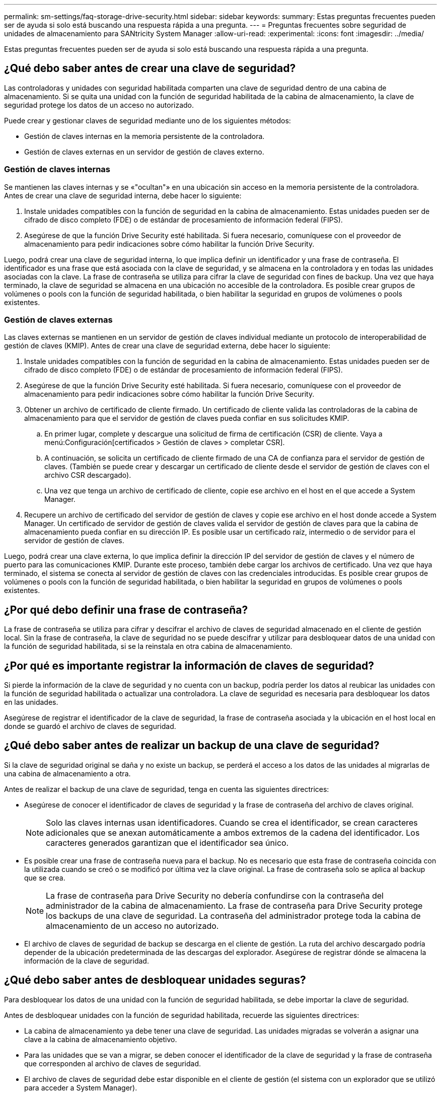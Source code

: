 ---
permalink: sm-settings/faq-storage-drive-security.html 
sidebar: sidebar 
keywords:  
summary: Estas preguntas frecuentes pueden ser de ayuda si solo está buscando una respuesta rápida a una pregunta. 
---
= Preguntas frecuentes sobre seguridad de unidades de almacenamiento para SANtricity System Manager
:allow-uri-read: 
:experimental: 
:icons: font
:imagesdir: ../media/


[role="lead"]
Estas preguntas frecuentes pueden ser de ayuda si solo está buscando una respuesta rápida a una pregunta.



== ¿Qué debo saber antes de crear una clave de seguridad?

Las controladoras y unidades con seguridad habilitada comparten una clave de seguridad dentro de una cabina de almacenamiento. Si se quita una unidad con la función de seguridad habilitada de la cabina de almacenamiento, la clave de seguridad protege los datos de un acceso no autorizado.

Puede crear y gestionar claves de seguridad mediante uno de los siguientes métodos:

* Gestión de claves internas en la memoria persistente de la controladora.
* Gestión de claves externas en un servidor de gestión de claves externo.




=== Gestión de claves internas

Se mantienen las claves internas y se «"ocultan"» en una ubicación sin acceso en la memoria persistente de la controladora. Antes de crear una clave de seguridad interna, debe hacer lo siguiente:

. Instale unidades compatibles con la función de seguridad en la cabina de almacenamiento. Estas unidades pueden ser de cifrado de disco completo (FDE) o de estándar de procesamiento de información federal (FIPS).
. Asegúrese de que la función Drive Security esté habilitada. Si fuera necesario, comuníquese con el proveedor de almacenamiento para pedir indicaciones sobre cómo habilitar la función Drive Security.


Luego, podrá crear una clave de seguridad interna, lo que implica definir un identificador y una frase de contraseña. El identificador es una frase que está asociada con la clave de seguridad, y se almacena en la controladora y en todas las unidades asociadas con la clave. La frase de contraseña se utiliza para cifrar la clave de seguridad con fines de backup. Una vez que haya terminado, la clave de seguridad se almacena en una ubicación no accesible de la controladora. Es posible crear grupos de volúmenes o pools con la función de seguridad habilitada, o bien habilitar la seguridad en grupos de volúmenes o pools existentes.



=== Gestión de claves externas

Las claves externas se mantienen en un servidor de gestión de claves individual mediante un protocolo de interoperabilidad de gestión de claves (KMIP). Antes de crear una clave de seguridad externa, debe hacer lo siguiente:

. Instale unidades compatibles con la función de seguridad en la cabina de almacenamiento. Estas unidades pueden ser de cifrado de disco completo (FDE) o de estándar de procesamiento de información federal (FIPS).
. Asegúrese de que la función Drive Security esté habilitada. Si fuera necesario, comuníquese con el proveedor de almacenamiento para pedir indicaciones sobre cómo habilitar la función Drive Security.
. Obtener un archivo de certificado de cliente firmado. Un certificado de cliente valida las controladoras de la cabina de almacenamiento para que el servidor de gestión de claves pueda confiar en sus solicitudes KMIP.
+
.. En primer lugar, complete y descargue una solicitud de firma de certificación (CSR) de cliente. Vaya a menú:Configuración[certificados > Gestión de claves > completar CSR].
.. A continuación, se solicita un certificado de cliente firmado de una CA de confianza para el servidor de gestión de claves. (También se puede crear y descargar un certificado de cliente desde el servidor de gestión de claves con el archivo CSR descargado).
.. Una vez que tenga un archivo de certificado de cliente, copie ese archivo en el host en el que accede a System Manager.


. Recupere un archivo de certificado del servidor de gestión de claves y copie ese archivo en el host donde accede a System Manager. Un certificado de servidor de gestión de claves valida el servidor de gestión de claves para que la cabina de almacenamiento pueda confiar en su dirección IP. Es posible usar un certificado raíz, intermedio o de servidor para el servidor de gestión de claves.


Luego, podrá crear una clave externa, lo que implica definir la dirección IP del servidor de gestión de claves y el número de puerto para las comunicaciones KMIP. Durante este proceso, también debe cargar los archivos de certificado. Una vez que haya terminado, el sistema se conecta al servidor de gestión de claves con las credenciales introducidas. Es posible crear grupos de volúmenes o pools con la función de seguridad habilitada, o bien habilitar la seguridad en grupos de volúmenes o pools existentes.



== ¿Por qué debo definir una frase de contraseña?

La frase de contraseña se utiliza para cifrar y descifrar el archivo de claves de seguridad almacenado en el cliente de gestión local. Sin la frase de contraseña, la clave de seguridad no se puede descifrar y utilizar para desbloquear datos de una unidad con la función de seguridad habilitada, si se la reinstala en otra cabina de almacenamiento.



== ¿Por qué es importante registrar la información de claves de seguridad?

Si pierde la información de la clave de seguridad y no cuenta con un backup, podría perder los datos al reubicar las unidades con la función de seguridad habilitada o actualizar una controladora. La clave de seguridad es necesaria para desbloquear los datos en las unidades.

Asegúrese de registrar el identificador de la clave de seguridad, la frase de contraseña asociada y la ubicación en el host local en donde se guardó el archivo de claves de seguridad.



== ¿Qué debo saber antes de realizar un backup de una clave de seguridad?

Si la clave de seguridad original se daña y no existe un backup, se perderá el acceso a los datos de las unidades al migrarlas de una cabina de almacenamiento a otra.

Antes de realizar el backup de una clave de seguridad, tenga en cuenta las siguientes directrices:

* Asegúrese de conocer el identificador de claves de seguridad y la frase de contraseña del archivo de claves original.
+
[NOTE]
====
Solo las claves internas usan identificadores. Cuando se crea el identificador, se crean caracteres adicionales que se anexan automáticamente a ambos extremos de la cadena del identificador. Los caracteres generados garantizan que el identificador sea único.

====
* Es posible crear una frase de contraseña nueva para el backup. No es necesario que esta frase de contraseña coincida con la utilizada cuando se creó o se modificó por última vez la clave original. La frase de contraseña solo se aplica al backup que se crea.
+
[NOTE]
====
La frase de contraseña para Drive Security no debería confundirse con la contraseña del administrador de la cabina de almacenamiento. La frase de contraseña para Drive Security protege los backups de una clave de seguridad. La contraseña del administrador protege toda la cabina de almacenamiento de un acceso no autorizado.

====
* El archivo de claves de seguridad de backup se descarga en el cliente de gestión. La ruta del archivo descargado podría depender de la ubicación predeterminada de las descargas del explorador. Asegúrese de registrar dónde se almacena la información de la clave de seguridad.




== ¿Qué debo saber antes de desbloquear unidades seguras?

Para desbloquear los datos de una unidad con la función de seguridad habilitada, se debe importar la clave de seguridad.

Antes de desbloquear unidades con la función de seguridad habilitada, recuerde las siguientes directrices:

* La cabina de almacenamiento ya debe tener una clave de seguridad. Las unidades migradas se volverán a asignar una clave a la cabina de almacenamiento objetivo.
* Para las unidades que se van a migrar, se deben conocer el identificador de la clave de seguridad y la frase de contraseña que corresponden al archivo de claves de seguridad.
* El archivo de claves de seguridad debe estar disponible en el cliente de gestión (el sistema con un explorador que se utilizó para acceder a System Manager).
* Si va a restablecer una unidad NVMe bloqueada, debe introducir el identificador de seguridad de la unidad. Para ubicarlo, retire físicamente la unidad y busque la cadena de PSID (máximo de 32 caracteres) en la etiqueta de la unidad. Asegúrese de reinstalar la unidad antes de iniciar la operación.




== ¿Qué es la accesibilidad de lectura/escritura?

La ventana Configuración de la unidad incluye información acerca de los atributos de seguridad de la unidad. "Read/Write Accessible" es uno de los atributos que se muestran si se bloquearon los datos de una unidad.

Para ver los atributos de Drive Security, vaya a la página hardware. Seleccione una unidad, haga clic en *Ver configuración* y, a continuación, haga clic en *Mostrar más valores*. En la parte inferior de la página, el valor del atributo Accesibilidad de lectura/escritura será *Sí* cuando la unidad esté desbloqueada. El valor del atributo Accesibilidad de lectura/escritura es *no, clave de seguridad no válida* cuando la unidad está bloqueada. Si desea desbloquear una unidad segura, importe una clave de seguridad (vaya a menú:Configuración[sistema > Desbloquear unidades seguras]).



== ¿Qué debo saber acerca de la validación de la clave de seguridad?

Después de crear una clave de seguridad, se debe validar el archivo de claves para garantizar que no esté dañado.

Si la validación falla, haga lo siguiente:

* Si el identificador de claves de seguridad no coincide con el identificador de la controladora, busque el archivo de claves de seguridad correcto y vuelva a intentar hacer la validación.
* Si la controladora no puede descifrar la clave de seguridad para la validación, es posible que haya introducido incorrectamente la frase de contraseña. Haga doble clic en la frase de contraseña, vuelva a introducirla si fuera necesario y vuelva a intentar hacer la validación. Si vuelve a aparecer el mensaje de error, seleccione un backup del archivo de claves (si estuviera disponible) y vuelva a intentar hacer la validación.
* Si aún no puede validar la clave de seguridad, es posible que el archivo original esté dañado. Cree un backup nuevo de la clave y valide esa copia.




== ¿Cuál es la diferencia entre la gestión de claves de seguridad interna y de claves de seguridad externa?

Cuando se implementa la función Drive Security, es posible utilizar una clave de seguridad interna o una clave de seguridad externa para bloquear los datos cuando se quita una unidad con la función de seguridad habilitada de la cabina de almacenamiento.

Una clave de seguridad es una cadena de caracteres, que se comparte entre las unidades y controladoras con la función de seguridad habilitada en una cabina de almacenamiento. Las claves internas se conservan en la memoria persistente de la controladora. Las claves externas se mantienen en un servidor de gestión de claves individual mediante un protocolo de interoperabilidad de gestión de claves (KMIP).
